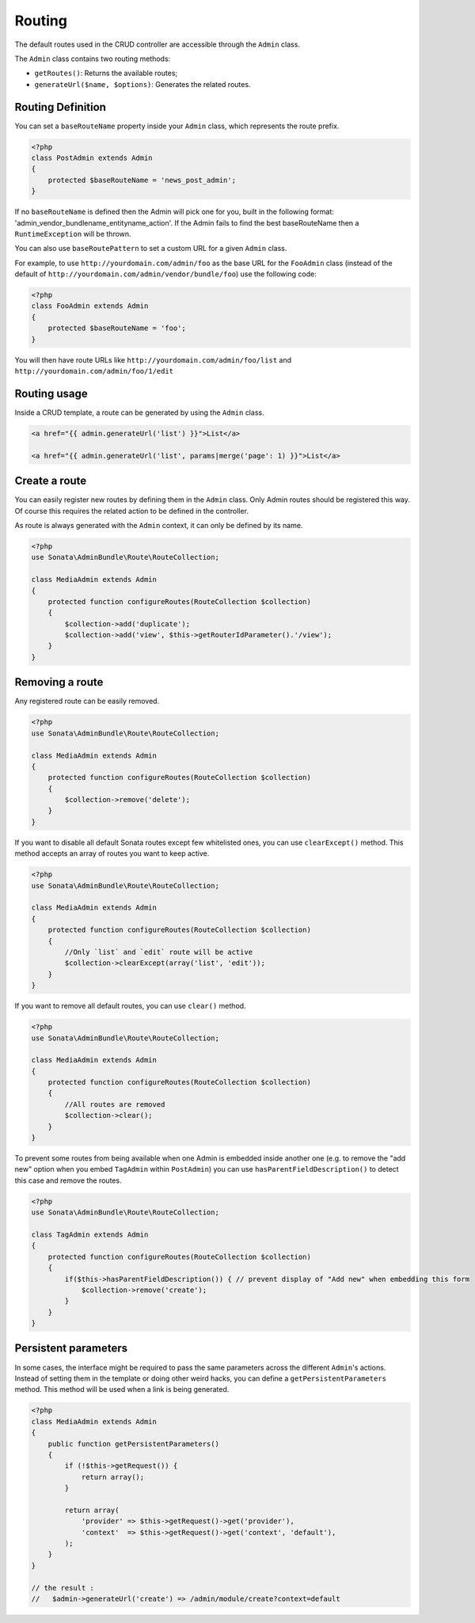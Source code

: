 Routing
=======

The default routes used in the CRUD controller are accessible through the
``Admin`` class.

The ``Admin`` class contains two routing methods:

* ``getRoutes()``: Returns the available routes;
* ``generateUrl($name, $options)``: Generates the related routes.

Routing Definition
------------------

You can set a ``baseRouteName`` property inside your ``Admin`` class, which
represents the route prefix.

.. code-block:: php

    <?php
    class PostAdmin extends Admin
    {
        protected $baseRouteName = 'news_post_admin';
    }

If no ``baseRouteName`` is defined then the Admin will pick one for you, built
in the following format: 'admin_vendor_bundlename_entityname_action'. If the
Admin fails to find the best baseRouteName then a ``RuntimeException`` will
be thrown.

You can also use ``baseRoutePattern`` to set a custom URL for a given ``Admin`` class.

For example, to use ``http://yourdomain.com/admin/foo`` as the base URL for 
the ``FooAdmin`` class (instead of the default of ``http://yourdomain.com/admin/vendor/bundle/foo``)
use the following code:

.. code-block:: php

    <?php
    class FooAdmin extends Admin
    {
        protected $baseRouteName = 'foo';
    }

You will then have route URLs like ``http://yourdomain.com/admin/foo/list`` and 
``http://yourdomain.com/admin/foo/1/edit``

Routing usage
-------------

Inside a CRUD template, a route can be generated by using the ``Admin`` class.

.. code-block:: html+jinja

    <a href="{{ admin.generateUrl('list') }}">List</a>

    <a href="{{ admin.generateUrl('list', params|merge('page': 1) }}">List</a>

Create a route
--------------

You can easily register new routes by defining them in the ``Admin`` class.
Only Admin routes should be registered this way. Of course this requires the
related action to be defined in the controller.

As route is always generated with the ``Admin`` context, it can only be
defined by its name.

.. code-block:: php

    <?php
    use Sonata\AdminBundle\Route\RouteCollection;

    class MediaAdmin extends Admin
    {
        protected function configureRoutes(RouteCollection $collection)
        {
            $collection->add('duplicate');
            $collection->add('view', $this->getRouterIdParameter().'/view');
        }
    }

Removing a route
--------------

Any registered route can be easily removed.

.. code-block:: php

    <?php
    use Sonata\AdminBundle\Route\RouteCollection;

    class MediaAdmin extends Admin
    {
        protected function configureRoutes(RouteCollection $collection)
        {
            $collection->remove('delete');
        }
    }


If you want to disable all default Sonata routes except few whitelisted ones, you can use ``clearExcept()`` method.
This method accepts an array of routes you want to keep active.

.. code-block:: php

    <?php
    use Sonata\AdminBundle\Route\RouteCollection;

    class MediaAdmin extends Admin
    {
        protected function configureRoutes(RouteCollection $collection)
        {
            //Only `list` and `edit` route will be active
            $collection->clearExcept(array('list', 'edit'));
        }
    }

If you want to remove all default routes, you can use ``clear()`` method.

.. code-block:: php

    <?php
    use Sonata\AdminBundle\Route\RouteCollection;

    class MediaAdmin extends Admin
    {
        protected function configureRoutes(RouteCollection $collection)
        {
            //All routes are removed
            $collection->clear();
        }
    }

To prevent some routes from being available when one Admin is embedded inside another one
(e.g. to remove the "add new" option when you embed ``TagAdmin`` within ``PostAdmin``) you 
can use ``hasParentFieldDescription()`` to detect this case and remove the routes.

.. code-block:: php

    <?php
    use Sonata\AdminBundle\Route\RouteCollection;

    class TagAdmin extends Admin
    {
        protected function configureRoutes(RouteCollection $collection)
        {
            if($this->hasParentFieldDescription()) { // prevent display of "Add new" when embedding this form
                $collection->remove('create');
            }
        }
    }


Persistent parameters
---------------------

In some cases, the interface might be required to pass the same parameters
across the different ``Admin``'s actions. Instead of setting them in the
template or doing other weird hacks, you can define a ``getPersistentParameters``
method. This method will be used when a link is being generated.

.. code-block:: php

    <?php
    class MediaAdmin extends Admin
    {
        public function getPersistentParameters()
        {
            if (!$this->getRequest()) {
                return array();
            }

            return array(
                'provider' => $this->getRequest()->get('provider'),
                'context'  => $this->getRequest()->get('context', 'default'),
            );
        }
    }

    // the result :
    //   $admin->generateUrl('create') => /admin/module/create?context=default
